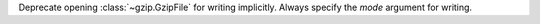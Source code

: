 Deprecate opening :class:`~gzip.GzipFile` for writing implicitly.  Always
specify the *mode* argument for writing.
